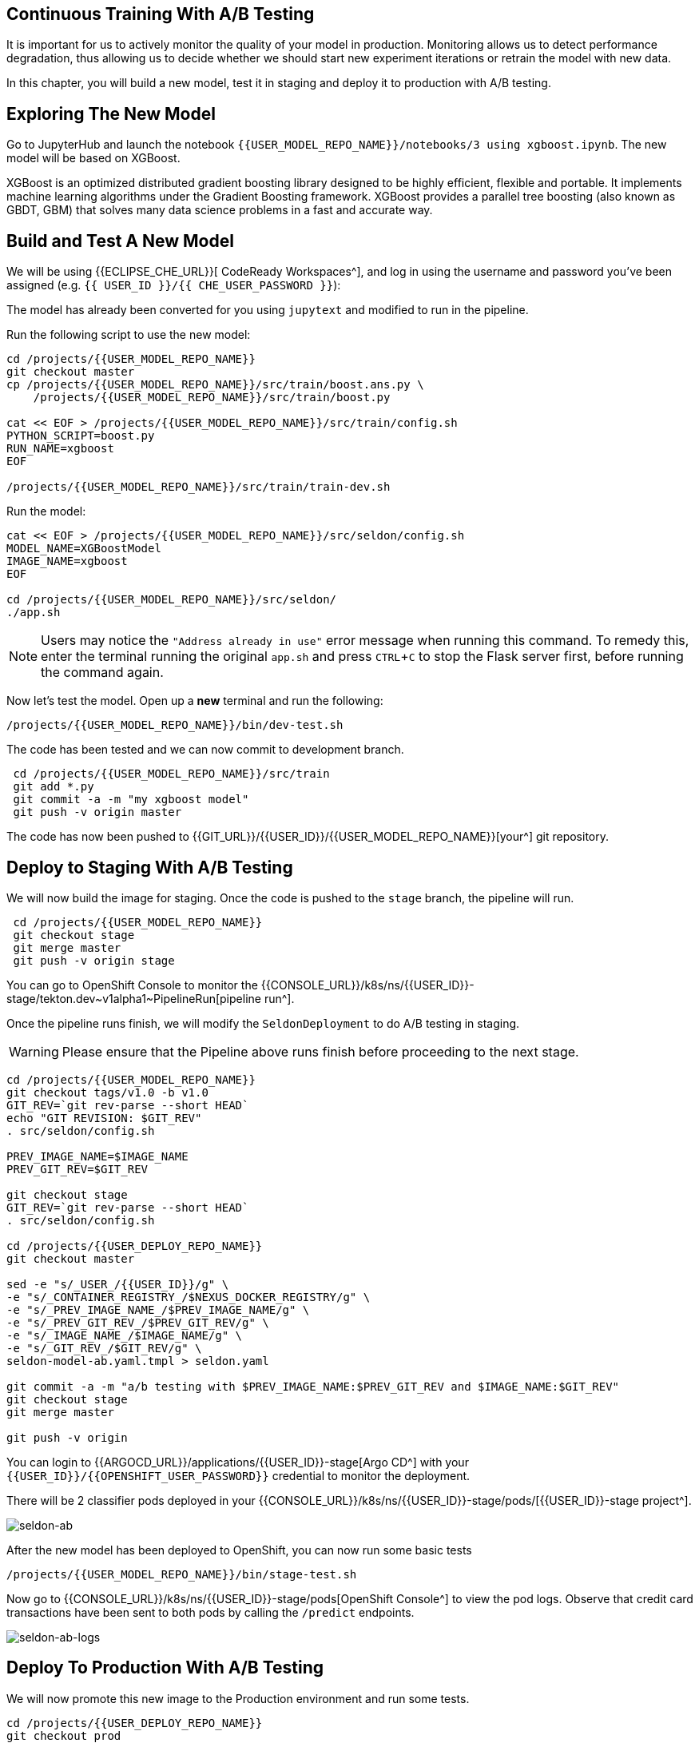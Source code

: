 :experimental:

## Continuous Training With A/B Testing

It is important for us to actively monitor the quality of your model in production. Monitoring allows us to detect performance degradation, thus allowing us to decide whether we should start new experiment iterations or retrain the model with new data. 

In this chapter, you will build a new model, test it in staging and deploy it to production with A/B testing.

## Exploring The New Model

Go to JupyterHub and launch the notebook `{{USER_MODEL_REPO_NAME}}/notebooks/3 using xgboost.ipynb`. The new model will be based on XGBoost.

XGBoost is an optimized distributed gradient boosting library designed to be highly efficient, flexible and portable. It implements machine learning algorithms under the Gradient Boosting framework. XGBoost provides a parallel tree boosting (also known as GBDT, GBM) that solves many data science problems in a fast and accurate way.

## Build and Test A New Model

We will be using {{ECLIPSE_CHE_URL}}[ CodeReady Workspaces^], and log in using the username and
password you’ve been assigned (e.g. `{{ USER_ID }}/{{ CHE_USER_PASSWORD }}`):

The model has already been converted for you using `jupytext` and modified to run in the pipeline.

Run the following script to use the new model:

[source,sh,role="copypaste"]
----
cd /projects/{{USER_MODEL_REPO_NAME}}
git checkout master
cp /projects/{{USER_MODEL_REPO_NAME}}/src/train/boost.ans.py \
    /projects/{{USER_MODEL_REPO_NAME}}/src/train/boost.py

cat << EOF > /projects/{{USER_MODEL_REPO_NAME}}/src/train/config.sh
PYTHON_SCRIPT=boost.py
RUN_NAME=xgboost
EOF

/projects/{{USER_MODEL_REPO_NAME}}/src/train/train-dev.sh
----

Run the model:
[source,sh,role="copypaste"]
----
cat << EOF > /projects/{{USER_MODEL_REPO_NAME}}/src/seldon/config.sh
MODEL_NAME=XGBoostModel
IMAGE_NAME=xgboost
EOF

cd /projects/{{USER_MODEL_REPO_NAME}}/src/seldon/
./app.sh
----

[NOTE]
====
Users may notice the `"Address already in use"` error message when running this command. To remedy this, enter the terminal running the original `app.sh` and press kbd:[CTRL+C] to stop the Flask server first, before running the command again. 
====

Now let's test the model. Open up a *new* terminal and run the following:

[source,bash,role="copypaste"]
----
/projects/{{USER_MODEL_REPO_NAME}}/bin/dev-test.sh
----

The code has been tested and we can now commit to development branch. 
[source,sh,role="copypaste"]
----
 cd /projects/{{USER_MODEL_REPO_NAME}}/src/train
 git add *.py
 git commit -a -m "my xgboost model"
 git push -v origin master
----

The code has now been pushed to {{GIT_URL}}/{{USER_ID}}/{{USER_MODEL_REPO_NAME}}[your^] git
repository.

## Deploy to Staging With A/B Testing

We will now build the image for staging. Once the code is pushed to the `stage` branch, the pipeline will run. 

[source,sh,role="copypaste"]
----
 cd /projects/{{USER_MODEL_REPO_NAME}}
 git checkout stage
 git merge master 
 git push -v origin stage
----
You can go to OpenShift Console to monitor the {{CONSOLE_URL}}/k8s/ns/{{USER_ID}}-stage/tekton.dev\~v1alpha1~PipelineRun[pipeline run^].

Once the pipeline runs finish, we will modify the `SeldonDeployment` to do A/B testing in staging.

[WARNING]
====
Please ensure that the Pipeline above runs finish before proceeding to the next stage.
====

[source,sh,role="copypaste"]
----
cd /projects/{{USER_MODEL_REPO_NAME}}
git checkout tags/v1.0 -b v1.0
GIT_REV=`git rev-parse --short HEAD`
echo "GIT REVISION: $GIT_REV"
. src/seldon/config.sh

PREV_IMAGE_NAME=$IMAGE_NAME
PREV_GIT_REV=$GIT_REV

git checkout stage
GIT_REV=`git rev-parse --short HEAD`
. src/seldon/config.sh

cd /projects/{{USER_DEPLOY_REPO_NAME}}
git checkout master

sed -e "s/_USER_/{{USER_ID}}/g" \
-e "s/_CONTAINER_REGISTRY_/$NEXUS_DOCKER_REGISTRY/g" \
-e "s/_PREV_IMAGE_NAME_/$PREV_IMAGE_NAME/g" \
-e "s/_PREV_GIT_REV_/$PREV_GIT_REV/g" \
-e "s/_IMAGE_NAME_/$IMAGE_NAME/g" \
-e "s/_GIT_REV_/$GIT_REV/g" \
seldon-model-ab.yaml.tmpl > seldon.yaml

git commit -a -m "a/b testing with $PREV_IMAGE_NAME:$PREV_GIT_REV and $IMAGE_NAME:$GIT_REV"
git checkout stage
git merge master

git push -v origin
----

You can login to {{ARGOCD_URL}}/applications/{{USER_ID}}-stage[Argo CD^] with your `{{USER_ID}}/{{OPENSHIFT_USER_PASSWORD}}` credential to monitor the deployment. 

There will be 2 classifier pods deployed in your {{CONSOLE_URL}}/k8s/ns/{{USER_ID}}-stage/pods/[{{USER_ID}}-stage project^].

image::seldon-ab.png[seldon-ab]

After the new model has been deployed to OpenShift, you can now run some basic tests

[source,bash,role="copypaste"]
----
/projects/{{USER_MODEL_REPO_NAME}}/bin/stage-test.sh
----

Now go to {{CONSOLE_URL}}/k8s/ns/{{USER_ID}}-stage/pods[OpenShift Console^] to view the pod logs. Observe that credit card transactions have been sent to both pods by calling the `/predict` endpoints. 

image::seldon-ab-logs.png[seldon-ab-logs]

## Deploy To Production With A/B Testing

We will now promote this new image to the Production environment and run some tests.

[source,sh,role="copypaste"]
----
cd /projects/{{USER_DEPLOY_REPO_NAME}}
git checkout prod
git merge stage
git push -u -v origin
----

After the new model has been deployed to OpenShift, you can run some basic tests.
[source,bash,role="copypaste"]
----
/projects/{{USER_MODEL_REPO_NAME}}/bin/prod-mon-test.sh
----
